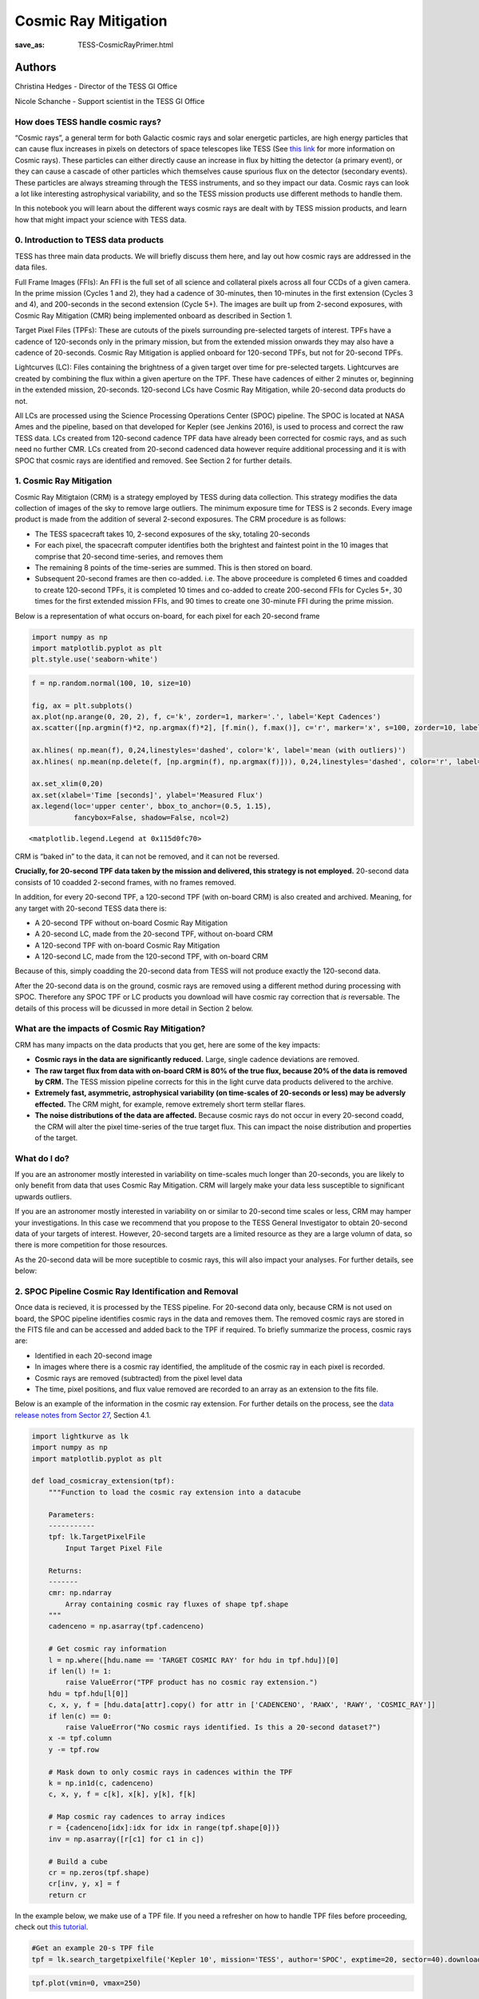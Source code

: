 Cosmic Ray Mitigation
#####################
:save_as: TESS-CosmicRayPrimer.html

Authors
-------
Christina Hedges - Director of the TESS GI Office

Nicole Schanche - Support scientist in the TESS GI Office

How does TESS handle cosmic rays?
=================================

“Cosmic rays”, a general term for both Galactic cosmic rays and solar
energetic particles, are high energy particles that can cause flux
increases in pixels on detectors of space telescopes like TESS (See
`this
link <https://imagine.gsfc.nasa.gov/science/toolbox/cosmic_rays1.html>`__
for more information on Cosmic rays). These particles can either
directly cause an increase in flux by hitting the detector (a primary
event), or they can cause a cascade of other particles which themselves
cause spurious flux on the detector (secondary events). These particles
are always streaming through the TESS instruments, and so they impact
our data. Cosmic rays can look a lot like interesting astrophysical
variability, and so the TESS mission products use different methods to
handle them.

In this notebook you will learn about the different ways cosmic rays are
dealt with by TESS mission products, and learn how that might impact
your science with TESS data.

0. Introduction to TESS data products
=====================================

TESS has three main data products. We will briefly discuss them here,
and lay out how cosmic rays are addressed in the data files.

Full Frame Images (FFIs): An FFI is the full set of all science and
collateral pixels across all four CCDs of a given camera. In the prime
mission (Cycles 1 and 2), they had a cadence of 30-minutes, then
10-minutes in the first extension (Cycles 3 and 4), and 200-seconds in
the second extension (Cycle 5+). The images are built up from 2-second
exposures, with Cosmic Ray Mitigation (CMR) being implemented onboard as
described in Section 1.

Target Pixel Files (TPFs): These are cutouts of the pixels surrounding
pre-selected targets of interest. TPFs have a cadence of 120-seconds
only in the primary mission, but from the extended mission onwards they
may also have a cadence of 20-seconds. Cosmic Ray Mitigation is applied
onboard for 120-second TPFs, but not for 20-second TPFs.

Lightcurves (LC): Files containing the brightness of a given target over
time for pre-selected targets. Lightcurves are created by combining the
flux within a given aperture on the TPF. These have cadences of either 2
minutes or, beginning in the extended mission, 20-seconds. 120-second
LCs have Cosmic Ray Mitigation, while 20-second data products do not.

All LCs are processed using the Science Processing Operations Center
(SPOC) pipeline. The SPOC is located at NASA Ames and the pipeline,
based on that developed for Kepler (see Jenkins 2016), is used to
process and correct the raw TESS data. LCs created from 120-second
cadence TPF data have already been corrected for cosmic rays, and as
such need no further CMR. LCs created from 20-second cadenced data
however require additional processing and it is with SPOC that cosmic
rays are identified and removed. See Section 2 for further details.

1. Cosmic Ray Mitigation
========================

Cosmic Ray Mitigtaion (CRM) is a strategy employed by TESS during data
collection. This strategy modifies the data collection of images of the
sky to remove large outliers. The minimum exposure time for TESS is 2
seconds. Every image product is made from the addition of several
2-second exposures. The CRM procedure is as follows:

-  The TESS spacecraft takes 10, 2-second exposures of the sky, totaling
   20-seconds
-  For each pixel, the spacecraft computer identifies both the brightest
   and faintest point in the 10 images that comprise that 20-second
   time-series, and removes them
-  The remaining 8 points of the time-series are summed. This is then
   stored on board.
-  Subsequent 20-second frames are then co-added. i.e. The above
   proceedure is completed 6 times and coadded to create 120-second
   TPFs, it is completed 10 times and co-added to create 200-second FFIs
   for Cycles 5+, 30 times for the first extended mission FFIs, and 90
   times to create one 30-minute FFI during the prime mission.

Below is a representation of what occurs on-board, for each pixel for
each 20-second frame

.. code:: ipython3

    import numpy as np
    import matplotlib.pyplot as plt
    plt.style.use('seaborn-white')

.. code:: ipython3

    f = np.random.normal(100, 10, size=10)
    
    fig, ax = plt.subplots()
    ax.plot(np.arange(0, 20, 2), f, c='k', zorder=1, marker='.', label='Kept Cadences')
    ax.scatter([np.argmin(f)*2, np.argmax(f)*2], [f.min(), f.max()], c='r', marker='x', s=100, zorder=10, label='Removed Cadences')
    
    ax.hlines( np.mean(f), 0,24,linestyles='dashed', color='k', label='mean (with outliers)')
    ax.hlines( np.mean(np.delete(f, [np.argmin(f), np.argmax(f)])), 0,24,linestyles='dashed', color='r', label='mean (removed outliers)')
    
    ax.set_xlim(0,20)
    ax.set(xlabel='Time [seconds]', ylabel='Measured Flux')
    ax.legend(loc='upper center', bbox_to_anchor=(0.5, 1.15),
              fancybox=False, shadow=False, ncol=2)




.. parsed-literal::

    <matplotlib.legend.Legend at 0x115d0fc70>




.. image:: images/CRM_demo.png


CRM is “baked in” to the data, it can not be removed, and it can not be
reversed.

**Crucially, for 20-second TPF data taken by the mission and delivered,
this strategy is not employed.** 20-second data consists of 10 coadded
2-second frames, with no frames removed.

In addition, for every 20-second TPF, a 120-second TPF (with on-board
CRM) is also created and archived. Meaning, for any target with
20-second TESS data there is:

-  A 20-second TPF without on-board Cosmic Ray Mitigation
-  A 20-second LC, made from the 20-second TPF, without on-board CRM
-  A 120-second TPF with on-board Cosmic Ray Mitigation
-  A 120-second LC, made from the 120-second TPF, with on-board CRM

Because of this, simply coadding the 20-second data from TESS will not
produce exactly the 120-second data.

After the 20-second data is on the ground, cosmic rays are removed using
a different method during processing with SPOC. Therefore any SPOC TPF
or LC products you download will have cosmic ray correction that *is*
reversable. The details of this process will be dicussed in more detail
in Section 2 below.

What are the impacts of Cosmic Ray Mitigation?
==============================================

CRM has many impacts on the data products that you get, here are some of
the key impacts:

-  **Cosmic rays in the data are significantly reduced.** Large, single
   cadence deviations are removed.
-  **The raw target flux from data with on-board CRM is 80% of the true
   flux, because 20% of the data is removed by CRM.** The TESS mission
   pipeline corrects for this in the light curve data products delivered
   to the archive.
-  **Extremely fast, asymmetric, astrophysical variability (on
   time-scales of 20-seconds or less) may be adversly effected.** The
   CRM might, for example, remove extremely short term stellar flares.
-  **The noise distributions of the data are affected.** Because cosmic
   rays do not occur in every 20-second coadd, the CRM will alter the
   pixel time-series of the true target flux. This can impact the noise
   distribution and properties of the target.

What do I do?
=============

If you are an astronomer mostly interested in variability on time-scales
much longer than 20-seconds, you are likely to only benefit from data
that uses Cosmic Ray Mitigation. CRM will largely make your data less
susceptible to significant upwards outliers.

If you are an astronomer mostly interested in variability on or similar
to 20-second time scales or less, CRM may hamper your investigations. In
this case we recommend that you propose to the TESS General Investigator
to obtain 20-second data of your targets of interest. However, 20-second
targets are a limited resource as they are a large volumn of data, so
there is more competition for those resources.

As the 20-second data will be more suceptible to cosmic rays, this will
also impact your analyses. For further details, see below:

2. SPOC Pipeline Cosmic Ray Identification and Removal
======================================================

Once data is recieved, it is processed by the TESS pipeline. For
20-second data only, because CRM is not used on board, the SPOC pipeline
identifies cosmic rays in the data and removes them. The removed cosmic
rays are stored in the FITS file and can be accessed and added back to
the TPF if required. To briefly summarize the process, cosmic rays are:

-  Identified in each 20-second image
-  In images where there is a cosmic ray identified, the amplitude of
   the cosmic ray in each pixel is recorded.
-  Cosmic rays are removed (subtracted) from the pixel level data
-  The time, pixel positions, and flux value removed are recorded to an
   array as an extension to the fits file.

Below is an example of the information in the cosmic ray extension. For
further details on the process, see the `data release notes from Sector
27 <https://archive.stsci.edu/missions/tess/doc/tess_drn/tess_sector_27_drn38_v02.pdf>`__,
Section 4.1.

.. code:: ipython3

    import lightkurve as lk
    import numpy as np
    import matplotlib.pyplot as plt
    
    def load_cosmicray_extension(tpf):
        """Function to load the cosmic ray extension into a datacube
        
        Parameters:
        -----------
        tpf: lk.TargetPixelFile
            Input Target Pixel File
        
        Returns:
        -------
        cmr: np.ndarray
            Array containing cosmic ray fluxes of shape tpf.shape
        """
        cadenceno = np.asarray(tpf.cadenceno)
    
        # Get cosmic ray information
        l = np.where([hdu.name == 'TARGET COSMIC RAY' for hdu in tpf.hdu])[0]
        if len(l) != 1:
            raise ValueError("TPF product has no cosmic ray extension.")
        hdu = tpf.hdu[l[0]]
        c, x, y, f = [hdu.data[attr].copy() for attr in ['CADENCENO', 'RAWX', 'RAWY', 'COSMIC_RAY']]
        if len(c) == 0:
            raise ValueError("No cosmic rays identified. Is this a 20-second dataset?")
        x -= tpf.column
        y -= tpf.row
        
        # Mask down to only cosmic rays in cadences within the TPF
        k = np.in1d(c, cadenceno)
        c, x, y, f = c[k], x[k], y[k], f[k]
            
        # Map cosmic ray cadences to array indices
        r = {cadenceno[idx]:idx for idx in range(tpf.shape[0])}
        inv = np.asarray([r[c1] for c1 in c])
        
        # Build a cube
        cr = np.zeros(tpf.shape)
        cr[inv, y, x] = f
        return cr

In the example below, we make use of a TPF file. If you need a refresher
on how to handle TPF files before proceeding, check out `this
tutorial <https://docs.lightkurve.org/tutorials/1-getting-started/what-are-targetpixelfile-objects.html>`__.

.. code:: ipython3

    #Get an example 20-s TPF file
    tpf = lk.search_targetpixelfile('Kepler 10', mission='TESS', author='SPOC', exptime=20, sector=40).download()

.. code:: ipython3

    tpf.plot(vmin=0, vmax=250)




.. parsed-literal::

    <AxesSubplot:title={'center':'Target ID: 377780790, Cadence: 5025018'}, xlabel='Pixel Column Number', ylabel='Pixel Row Number'>




.. image:: images/TPF_cosmic_ray_primer.png


.. code:: ipython3

    #Get the cosmic ray data using the function we defined above
    cosmic_ray_cube = load_cosmicray_extension(tpf)

.. code:: ipython3

    #Plot some random examples of the CRs in the data
    ax_num = 0
    fig, ax = plt.subplots(2,3, figsize=(14,8))
    for ii in range(100,1000, 10):
        #only plot if a CR was found in the frame
        if np.sum(cosmic_ray_cube[ii]) > 0:  
            im = ax.flat[ax_num].imshow(cosmic_ray_cube[ii], cmap='viridis',vmin=0, vmax=250)
            ax.flat[ax_num].set(xlabel='Pixel Column', ylabel='Pixel Row', title='Cosmic Ray Extension')
            cbar = plt.colorbar(im, ax=ax.flat[ax_num])
            cbar.set_label('Counts [e$^-$/s]')
            ax_num +=1
            if ax_num==6:
                break
            
    plt.show()



.. image:: images/Cosmic_ray_examplegrid.png


The cosmic ray extension can be used to re-inject the cosmic rays into
the pixel data. For example, using the pipeline processed pixels we can
simply add the cosmic rays back into the simple aperture photometry
`(SAP) <https://heasarc.gsfc.nasa.gov/docs/tess/LightCurveFile-Object-Tutorial.html>`__.

.. code:: ipython3

    lc = tpf.to_lightcurve(aperture_mask=tpf.pipeline_mask)
    lc.plot()




.. parsed-literal::

    <AxesSubplot:xlabel='Time - 2457000 [BTJD days]', ylabel='Flux [$\\mathrm{e^{-}\\,s^{-1}}$]'>




.. image:: images/SAP_without_CR.png


.. code:: ipython3

    tpf_with_cr = (tpf + cosmic_ray_cube)
    lc_with_cr = tpf_with_cr.to_lightcurve(aperture_mask=tpf.pipeline_mask)
    ax = lc_with_cr.plot(c='r', label='SAP flux, with cosmic rays')
    lc.plot(ax=ax, c='k', label='SAP flux, without cosmic rays')
    plt.ylim(9000,20000)




.. parsed-literal::

    (9000.0, 20000.0)




.. image:: images/SAP_with_CR.png


The cosmic rays that are removed are stored in the tpf files. In order
to add CRs back into a lightcurve, you would need to sum the CR flux in
all pixels of the aperture. For the SAP flux, you can simply add this
flux in. However, for the corrected Pre-search Data Conditioning SAP
`(PDCSAP) <https://heasarc.gsfc.nasa.gov/docs/tess/LightCurveFile-Object-Tutorial.html>`__
lightcurves, you will need to multiply the cosmic ray correction by an
extra factor for all pixels within the chosen aperture as follows:

:math:`f'_{PDCSAP\_flux}(n) = f_{PDCSAP\_flux}(n)+\Delta f(n)*\dfrac{CROWDSAP}{FLFRCSAP}`

where :math:`f'_{PDCSAP\_flux}(n)` is the UNCORRECTED flux (ie, with
cosmic rays injected back in), :math:`f_{PDCSAP\_flux}(n)` is the PDCSAP
corrected flux, :math:`\Delta f(n)` is the flux removed by the cosmic
ray correction, CROWDSAP is the crowding metric, and FLFRCSAP is the
flux fraction correction. The latter two values are stored in the LC and
TPF header. More details are provided in the `sector 27 data release
notes <https://archive.stsci.edu/missions/tess/doc/tess_drn/tess_sector_27_drn38_v02.pdf>`__.

Additional outliers caused by uncorrected cosmic rays will still remain,
particularly when the target is bright. In this case, the suspected CRs
will be labeled with a data quality bit of 10 as impulsive outliers.
Users should consider their science objectives and determine whether or
not these ouliers should be masked.

Conclusion
==========

Cosmic rays are frequently seen in TESS data. The on-board cosmic ray
mitigation system is effective at removing the majority of cosmic rays
for FFI images and 120-second TPF and LCs. The on-board CRM system is
not run for the 20-second data product, but rather cosmic arrays are
corrected for by the SPOC pipeline. Observers who are very interested in
short term flares or other impulsive events may wish to use the TPF
*without* cosmic rays removed and build a model that accounts for cosmic
rays in their detection pipeline.


